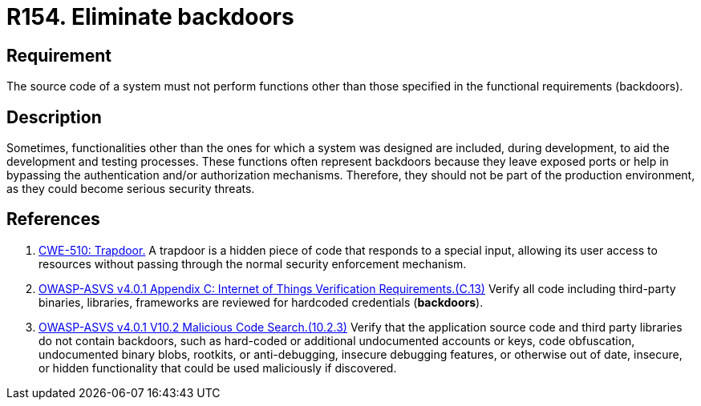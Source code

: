 :slug: rules/154/
:category: source
:description: This requirement establishes the importance of eliminating backdoors and other functionalities that are not part of the system's functional specification.
:keywords: Source Code, Functional Requirements, Rootkit, Backdoors, CWE, ASVS, Rules, Ethical Hacking, Pentesting
:rules: yes

= R154. Eliminate backdoors

== Requirement

The source code of a system must not perform functions
other than those specified in the functional requirements (backdoors).

== Description

Sometimes, functionalities other than the ones for which a system was designed
are included, during development, to aid the development and testing processes.
These functions often represent backdoors because they leave exposed ports
or help in bypassing the authentication and/or authorization mechanisms.
Therefore, they should not be part of the production environment,
as they could become serious security threats.

== References

. [[r1]] link:https://cwe.mitre.org/data/definitions/779.html[CWE-510: Trapdoor.]
A trapdoor is a hidden piece of code that responds to a special input,
allowing its user access to resources without passing through the normal
security enforcement mechanism.

. [[r2]] link:https://owasp.org/www-project-application-security-verification-standard/[OWASP-ASVS v4.0.1
Appendix C: Internet of Things Verification Requirements.(C.13)]
Verify all code including third-party binaries, libraries, frameworks are
reviewed for hardcoded credentials (*backdoors*).

. [[r3]] link:https://owasp.org/www-project-application-security-verification-standard/[OWASP-ASVS v4.0.1
V10.2 Malicious Code Search.(10.2.3)]
Verify that the application source code and third party libraries do not contain
backdoors,
such as hard-coded or additional undocumented accounts or keys,
code obfuscation, undocumented binary blobs, rootkits,
or anti-debugging, insecure debugging features,
or otherwise out of date, insecure, or hidden functionality that could be used
maliciously if discovered.
